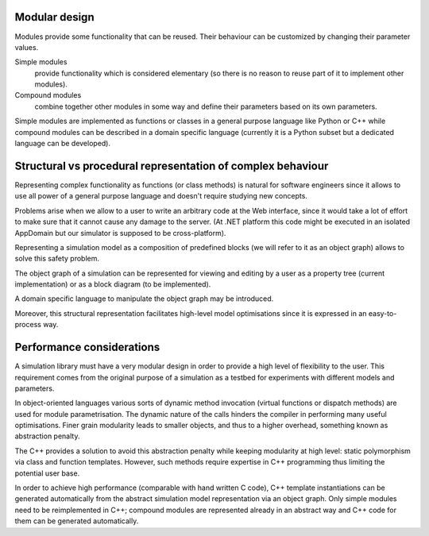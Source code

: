 Modular design
~~~~~~~~~~~~~~

Modules provide some functionality that can be reused. Their behaviour can be customized by changing their parameter values.
	
Simple modules 
	provide functionality which is considered elementary (so there is no reason to reuse part of it to implement other modules).

Compound modules 
	combine together other modules in some way and define their parameters based on its own parameters.

Simple modules are implemented as functions or classes in a general purpose language like Python or C++ while compound modules can be described in a domain specific language (currently it is a Python subset but a dedicated language can be developed).
	
Structural vs procedural representation of complex behaviour
~~~~~~~~~~~~~~~~~~~~~~~~~~~~~~~~~~~~~~~~~~~~~~~~~~~~~~~~~~~~

Representing complex functionality as functions (or class methods) is natural for software engineers since it allows to use all power of a general purpose language and doesn't require studying new concepts.

Problems arise when we allow to a user to write an arbitrary code at the Web interface, since it would take a lot of effort to make sure that it cannot cause any damage to the server. (At .NET platform this code might be executed in an isolated AppDomain but our simulator is supposed to be cross-platform).

Representing a simulation model as a composition of predefined blocks (we will refer to it as an object graph) allows to solve this safety problem.

The object graph of a simulation can be represented for viewing and editing by a user as a property tree (current implementation) or as a block diagram (to be implemented).

A domain specific language to manipulate the object graph may be introduced.

Moreover, this structural representation facilitates high-level model optimisations since it is expressed in an easy-to-process way.
	
Performance considerations
~~~~~~~~~~~~~~~~~~~~~~~~~~

A simulation library must have a very modular design in order to provide a high level of flexibility to the user. This requirement comes from the original purpose of a simulation as a testbed for experiments with different models and parameters. 

In object-oriented languages various sorts of dynamic method invocation (virtual functions or dispatch methods) are used for module parametrisation. The dynamic nature of the calls hinders the compiler in performing many
useful optimisations. Finer grain modularity leads to smaller objects, and thus to a higher overhead, something known as abstraction penalty.

The C++ provides a solution to avoid this abstraction penalty while keeping modularity at high level: static polymorphism via class and function templates. However, such methods require expertise in C++ programming thus limiting the potential user base.

In order to achieve high performance (comparable with hand written C code), C++ template instantiations can be generated automatically from the abstract simulation model representation via an object graph. Only simple modules need to be reimplemented in C++; compound modules are represented already in an abstract way and C++ code for them can be generated automatically.
	
	
